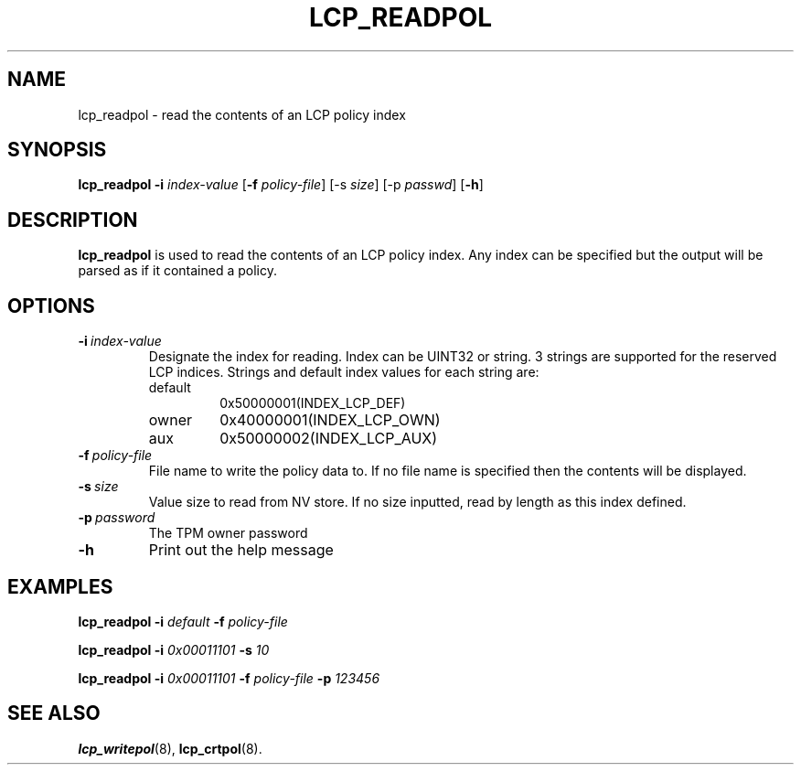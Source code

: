 .\"
.TH LCP_READPOL 8 "2011-12-31" "tboot" "User Manuals"
.SH NAME
lcp_readpol \- read the contents of an LCP policy index
.SH SYNOPSIS
.B lcp_readpol
.B \-i
.I index-value
.RB [\| \-f
.IR policy-file \|]
.RB [\|\-s
.IR size \|]
.RB [\|\-p
.IR passwd \|]
.RB [\| \-h \|]
.SH DESCRIPTION
.B lcp_readpol
is used to read the contents of an LCP policy index.  Any index can be specified but the output will be parsed as if it contained a policy.
.SH OPTIONS
.TP
.BI \-i\  index-value
Designate the index for reading. Index can be UINT32 or string. 3 strings
are supported for the reserved LCP indices. Strings and default index 
values for each string are:
.RS 
.IP default
0x50000001(INDEX_LCP_DEF)
.IP owner
0x40000001(INDEX_LCP_OWN)
.IP aux
0x50000002(INDEX_LCP_AUX)
.RE
.TP
.BI \-f\   policy-file
File name to write the policy data to. If no file name is specified then the contents will be displayed.
.TP
.BI \-s\   size
Value size to read from NV store. If no size inputted, read by length as
this index defined.
.TP
.BI \-p\  password
The TPM owner password
.TP
.B \-h
Print out the help message
.SH EXAMPLES
\fBlcp_readpol \-i \fIdefault \fB \-f \fIpolicy-file
.PP
\fBlcp_readpol \-i \fI0x00011101 \fB \-s \fI10
.PP
\fBlcp_readpol \-i \fI0x00011101 \fB \-f \fIpolicy-file \fB \-p \fI123456
.SH "SEE ALSO"
.BR lcp_writepol (8),
.BR lcp_crtpol (8).
